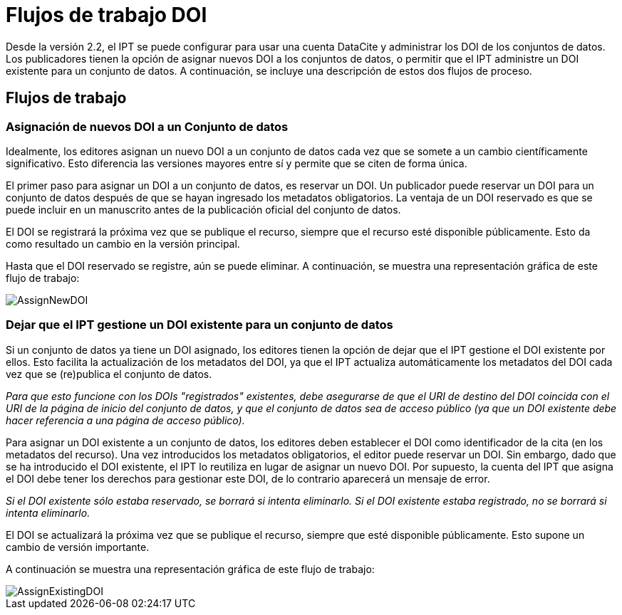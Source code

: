= Flujos de trabajo DOI

Desde la versión 2.2, el IPT se puede configurar para usar una cuenta DataCite y administrar los DOI de los conjuntos de datos. Los publicadores tienen la opción de asignar nuevos DOI a los conjuntos de datos, o permitir que el IPT administre un DOI existente para un conjunto de datos. A continuación, se incluye una descripción de estos dos flujos de proceso.

== Flujos de trabajo

=== Asignación de nuevos DOI a un Conjunto de datos

Idealmente, los editores asignan un nuevo DOI a un conjunto de datos cada vez que se somete a un cambio científicamente significativo. Esto diferencia las versiones mayores entre sí y permite que se citen de forma única.

El primer paso para asignar un DOI a un conjunto de datos, es reservar un DOI. Un publicador puede reservar un DOI para un conjunto de datos después de que se hayan ingresado los metadatos obligatorios. La ventaja de un DOI reservado es que se puede incluir en un manuscrito antes de la publicación oficial del conjunto de datos.

El DOI se registrará la próxima vez que se publique el recurso, siempre que el recurso esté disponible públicamente. Esto da como resultado un cambio en la versión principal.

Hasta que el DOI reservado se registre, aún se puede eliminar. A continuación, se muestra una representación gráfica de este flujo de trabajo:

image::ipt2/v22/AssignNewDOI.png[]

=== Dejar que el IPT gestione un DOI existente para un conjunto de datos

Si un conjunto de datos ya tiene un DOI asignado, los editores tienen la opción de dejar que el IPT gestione el DOI existente por ellos. Esto facilita la actualización de los metadatos del DOI, ya que el IPT actualiza automáticamente los metadatos del DOI cada vez que se (re)publica el conjunto de datos.

_Para que esto funcione con los DOIs "registrados" existentes, debe asegurarse de que el URI de destino del DOI coincida con el URI de la página de inicio del conjunto de datos, y que el conjunto de datos sea de acceso público (ya que un DOI existente debe hacer referencia a una página de acceso público)._

Para asignar un DOI existente a un conjunto de datos, los editores deben establecer el DOI como identificador de la cita (en los metadatos del recurso). Una vez introducidos los metadatos obligatorios, el editor puede reservar un DOI. Sin embargo, dado que se ha introducido el DOI existente, el IPT lo reutiliza en lugar de asignar un nuevo DOI. Por supuesto, la cuenta del IPT que asigna el DOI debe tener los derechos para gestionar este DOI, de lo contrario aparecerá un mensaje de error.

_Si el DOI existente sólo estaba reservado, se borrará si intenta eliminarlo. Si el DOI existente estaba registrado, no se borrará si intenta eliminarlo._

El DOI se actualizará la próxima vez que se publique el recurso, siempre que esté disponible públicamente. Esto supone un cambio de versión importante.

A continuación se muestra una representación gráfica de este flujo de trabajo:

image::ipt2/v22/AssignExistingDOI.png[]
